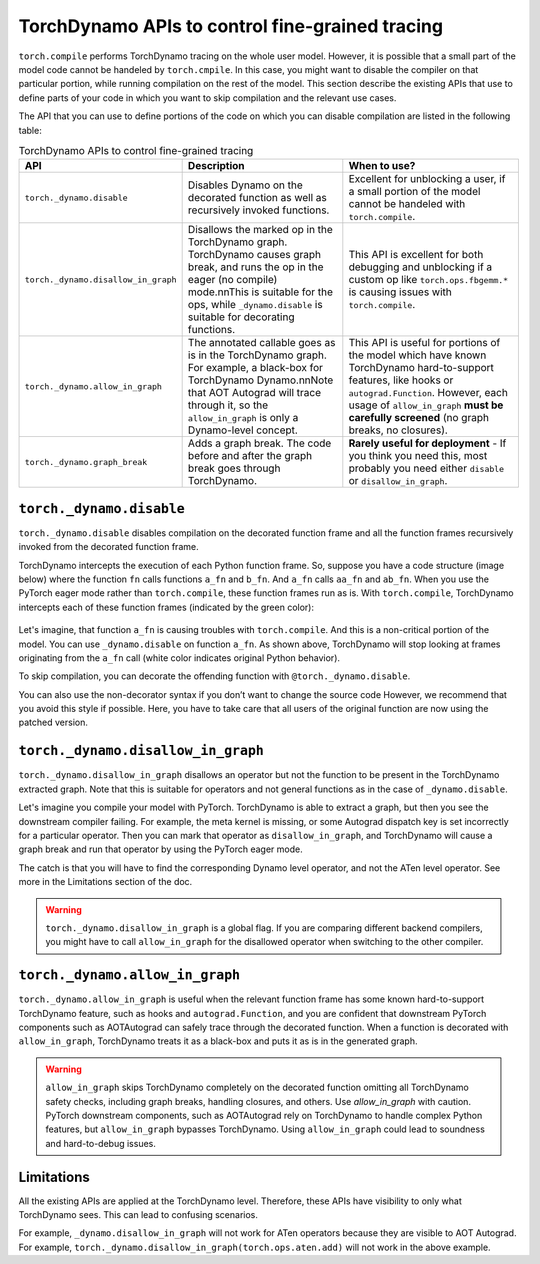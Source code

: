 .. _torchdynamo_fine_grain_tracing:

TorchDynamo APIs to control fine-grained tracing
================================================

``torch.compile`` performs TorchDynamo tracing on the whole user model.
However, it is possible that a small part of the model code cannot be
handeled by ``torch.cmpile``. In this case, you might want to disable
the compiler on that particular portion, while running compilation on
the rest of the model. This section describe the existing APIs that
use to define parts of your code in which you want to skip compilation
and the relevant use cases.

The API that you can use to define portions of the code on which you can
disable compilation are listed in the following table:

.. csv-table:: TorchDynamo APIs to control fine-grained tracing
   :header: "API", "Description", "When to use?"
   :widths: auto

   "``torch._dynamo.disable``", "Disables Dynamo on the decorated function as well as recursively invoked functions.", "Excellent for unblocking a user, if a small portion of the model cannot be handeled with ``torch.compile``."
   "``torch._dynamo.disallow_in_graph``", "Disallows the marked op in the TorchDynamo graph. TorchDynamo causes graph break, and runs the op in the eager (no compile) mode.\n\nThis is suitable for the ops, while ``_dynamo.disable`` is suitable for decorating functions.", "This API is excellent for both debugging and unblocking if a custom op like ``torch.ops.fbgemm.*`` is causing issues with ``torch.compile``."
   "``torch._dynamo.allow_in_graph``", "The annotated callable goes as is in the TorchDynamo graph. For example, a black-box for TorchDynamo Dynamo.\n\nNote that AOT Autograd will trace through it, so the ``allow_in_graph`` is only a Dynamo-level concept.", "This API is useful for portions of the model which have known TorchDynamo hard-to-support features, like hooks or ``autograd.Function``. However, each usage of ``allow_in_graph`` **must be carefully screened** (no graph breaks, no closures)."
   "``torch._dynamo.graph_break``", "Adds a graph break. The code before and after the graph break goes through TorchDynamo.", "**Rarely useful for deployment** - If you think you need this, most probably you need either ``disable`` or ``disallow_in_graph``."

``torch._dynamo.disable``
~~~~~~~~~~~~~~~~~~~~~~~~~

``torch._dynamo.disable`` disables compilation on the decorated function frame and all the function frames recursively invoked from the decorated function frame.

TorchDynamo intercepts the execution of each Python function frame. So, suppose you have a code structure (image below) where the function ``fn`` calls functions ``a_fn`` and ``b_fn``. And ``a_fn`` calls ``aa_fn`` and ``ab_fn``. When you use the PyTorch eager mode rather than ``torch.compile``, these function frames run as is. With ``torch.compile``, TorchDynamo intercepts each of these function frames (indicated by the green color):

.. figure:: ../_static/img/fine_grained_apis/api_diagram.png
   :alt: Callstack diagram of differnet apis.

Let's imagine, that function ``a_fn`` is causing troubles with ``torch.compile``.
And this is a non-critical portion of the model. You can use ``_dynamo.disable``
on function ``a_fn``. As shown above, TorchDynamo will stop looking at frames
originating from the ``a_fn`` call (white color indicates original Python behavior).

To skip compilation, you can decorate the offending function with
``@torch._dynamo.disable``.

You can also use the non-decorator syntax if you don’t want to change the source
code
However, we recommend that you avoid this style if possible. Here, you have to
take care that all users of the original function are now using the patched
version.

``torch._dynamo.disallow_in_graph``
~~~~~~~~~~~~~~~~~~~~~~~~~~~~~~~~~~~

``torch._dynamo.disallow_in_graph`` disallows an operator but not the function
to be present in the TorchDynamo extracted graph. Note that this is suitable
for operators and not general functions as in the case of ``_dynamo.disable``.

Let's imagine you compile your model with PyTorch. TorchDynamo is able to
extract a graph, but then you see the downstream compiler failing. For example,
the meta kernel is missing, or some Autograd dispatch key is set incorrectly
for a particular operator. Then you can mark that operator as
``disallow_in_graph``, and TorchDynamo will cause a graph break and run that
operator by using the PyTorch eager mode.

The catch is that you will have to find the corresponding Dynamo level operator,
and not the ATen level operator. See more in the Limitations section of the doc.

.. warning:: 
   ``torch._dynamo.disallow_in_graph`` is a global flag. If you are comparing
   different backend compilers, you might have to call ``allow_in_graph`` for
   the disallowed operator when switching to the other compiler.

``torch._dynamo.allow_in_graph``
~~~~~~~~~~~~~~~~~~~~~~~~~~~~~~~~

``torch._dynamo.allow_in_graph`` is useful when the relevant function frame
has some known hard-to-support TorchDynamo feature, such as hooks and
``autograd.Function``, and you are confident that downstream PyTorch components
such as AOTAutograd can safely trace through the decorated function. When a
function is decorated with ``allow_in_graph``, TorchDynamo treats it as a
black-box and puts it as is in the generated graph.

.. warning:: 
   ``allow_in_graph`` skips TorchDynamo completely on the decorated function
   omitting all TorchDynamo safety checks, including graph breaks, handling
   closures, and others. Use `allow_in_graph` with caution. PyTorch downstream
   components, such as AOTAutograd rely on TorchDynamo to handle complex Python
   features, but ``allow_in_graph`` bypasses TorchDynamo. Using ``allow_in_graph``
   could lead to soundness and hard-to-debug issues.

Limitations
~~~~~~~~~~~

All the existing APIs are applied at the TorchDynamo level. Therefore, these
APIs have visibility to only what TorchDynamo sees. This can lead to confusing
scenarios.

For example, ``_dynamo.disallow_in_graph`` will not work for ATen operators
because they are visible to AOT Autograd. For example,
``torch._dynamo.disallow_in_graph(torch.ops.aten.add)`` will not work in the
above example.
